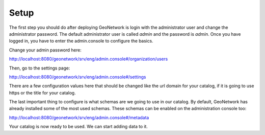 .. _tuto-introduction-setup:

Setup
#####

The first step you should do after deploying GeoNetwork is login with the administrator user and change the administrator password. The default administrator user is called *admin* and the password is *admin*. Once you have logged in, you have to enter the admin.console to configure the basics.

Change your admin password here:

http://localhost:8080/geonetwork/srv/eng/admin.console#/organization/users

.. image:: img/password.png

Then, go to the settings page:

http://localhost:8080/geonetwork/srv/eng/admin.console#/settings

There are a few configuration values here that should be changed like the url domain for your catalog, if it is going to use https or the title for your catalog.

.. image:: img/catalogServer.png

.. image:: img/hostandname.png

The last important thing to configure is what schemas are we going to use in our catalog. By default, GeoNetwork has already installed some of the most used schemas. These schemas can be enabled on the administration console too:

http://localhost:8080/geonetwork/srv/eng/admin.console#/metadata

.. image:: img/schemas.png

Your catalog is now ready to be used. We can start adding data to it.

